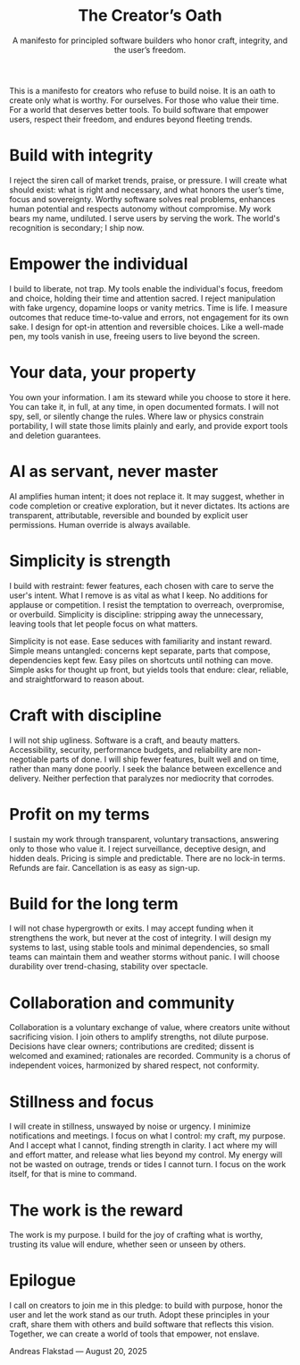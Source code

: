 #+Title: The Creator’s Oath
#+Subtitle: A manifesto for principled software builders who honor craft, integrity, and the user’s freedom.
#+Author: Andreas A. Flakstad
#+OPTIONS: num:t toc:nil author:nil date:nil html-postamble:nil html-style:nil
#+EXPORT_FILE_NAME: index.html
#+HTML_HEAD: <link rel="stylesheet" type="text/css" href="style.css" />

This is a manifesto for creators who refuse to build noise.
It is an oath to create only what is worthy. For ourselves. For those who value their time. For a world that deserves better tools.
To build software that empower users, respect their freedom, and endures beyond fleeting trends.

* Build with integrity
:PROPERTIES:
:CUSTOM_ID: integrity
:HTML_CONTAINER_CLASS: principle
:END:
I reject the siren call of market trends, praise, or pressure. I will create
what should exist: what is right and necessary, and what honors the user’s time,
focus and sovereignty. Worthy software solves real problems, enhances human
potential and respects autonomy without compromise. My work bears my name,
undiluted. I serve users by serving the work. The world's recognition is
secondary; I ship now.
* Empower the individual
:PROPERTIES:
:CUSTOM_ID: empower
:HTML_CONTAINER_CLASS: principle
:END:
I build to liberate, not trap. My tools enable the individual's focus, freedom
and choice, holding their time and attention sacred. I reject manipulation with
fake urgency, dopamine loops or vanity metrics. Time is life. I measure outcomes
that reduce time-to-value and errors, not engagement for its own sake. I design
for opt-in attention and reversible choices. Like a well-made pen, my tools
vanish in use, freeing users to live beyond the screen.
* Your data, your property
:PROPERTIES:
:CUSTOM_ID: property
:HTML_CONTAINER_CLASS: principle
:END:
You own your information. I am its steward while you choose to store it here.
You can take it, in full, at any time, in open documented formats. I will not
spy, sell, or silently change the rules. Where law or physics constrain
portability, I will state those limits plainly and early, and provide export
tools and deletion guarantees.
* AI as servant, never master
:PROPERTIES:
:CUSTOM_ID: ai
:HTML_CONTAINER_CLASS: principle
:END:
AI amplifies human intent; it does not replace it. It may suggest, whether in
code completion or creative exploration, but it never dictates. Its actions are
transparent, attributable, reversible and bounded by explicit user permissions.
Human override is always available.
* Simplicity is strength
:PROPERTIES:
:CUSTOM_ID: simplicity
:HTML_CONTAINER_CLASS: principle
:END:
I build with restraint: fewer features, each chosen with care to serve the
user's intent. What I remove is as vital as what I keep. No additions for
applause or competition. I resist the temptation to overreach, overpromise, or
overbuild. Simplicity is discipline: stripping away the unnecessary, leaving
tools that let people focus on what matters.

Simplicity is not ease. Ease seduces with familiarity and instant reward. Simple
means untangled: concerns kept separate, parts that compose, dependencies kept
few. Easy piles on shortcuts until nothing can move. Simple asks for thought up
front, but yields tools that endure: clear, reliable, and straightforward to
reason about.
* Craft with discipline
:PROPERTIES:
:CUSTOM_ID: discipline
:HTML_CONTAINER_CLASS: principle
:END:
I will not ship ugliness. Software is a craft, and beauty matters.
Accessibility, security, performance budgets, and reliability are non-negotiable
parts of done. I will ship fewer features, built well and on time, rather than
many done poorly. I seek the balance between excellence and delivery. Neither
perfection that paralyzes nor mediocrity that corrodes.
* Profit on my terms
:PROPERTIES:
:CUSTOM_ID: profit
:HTML_CONTAINER_CLASS: principle
:END:
I sustain my work through transparent, voluntary transactions, answering only to
those who value it. I reject surveillance, deceptive design, and hidden deals.
Pricing is simple and predictable. There are no lock-in terms. Refunds are fair.
Cancellation is as easy as sign-up.
* Build for the long term
:PROPERTIES:
:CUSTOM_ID: long_term
:HTML_CONTAINER_CLASS: principle
:END:
I will not chase hypergrowth or exits. I may accept funding when it strengthens
the work, but never at the cost of integrity. I will design my systems to last,
using stable tools and minimal dependencies, so small teams can maintain them
and weather storms without panic. I will choose durability over trend-chasing,
stability over spectacle.
* Collaboration and community
:PROPERTIES:
:CUSTOM_ID: collaboration
:HTML_CONTAINER_CLASS: principle
:END:
Collaboration is a voluntary exchange of value, where creators unite without
sacrificing vision. I join others to amplify strengths, not dilute purpose.
Decisions have clear owners; contributions are credited; dissent is welcomed and
examined; rationales are recorded. Community is a chorus of independent voices,
harmonized by shared respect, not conformity.
* Stillness and focus
:PROPERTIES:
:CUSTOM_ID: stillness
:HTML_CONTAINER_CLASS: principle
:END:
I will create in stillness, unswayed by noise or urgency. I minimize
notifications and meetings. I focus on what I control: my craft, my purpose. And
I accept what I cannot, finding strength in clarity. I act where my will and
effort matter, and release what lies beyond my control. My energy will not be
wasted on outrage, trends or tides I cannot turn. I focus on the work itself,
for that is mine to command.
* The work is the reward
:PROPERTIES:
:CUSTOM_ID: reward
:HTML_CONTAINER_CLASS: principle
:END:
The work is my purpose. I build for the joy of crafting what is worthy, trusting
its value will endure, whether seen or unseen by others.
* Epilogue
:PROPERTIES:
:CUSTOM_ID: epilogue
:HTML_CONTAINER_CLASS: principle
:END:
I call on creators to join me in this pledge: to build with purpose, honor the
user and let the work stand as our truth. Adopt these principles in your craft,
share them with others and build software that reflects this vision. Together,
we can create a world of tools that empower, not enslave.

#+BEGIN_CENTER
Andreas Flakstad — August 20, 2025
#+END_CENTER

